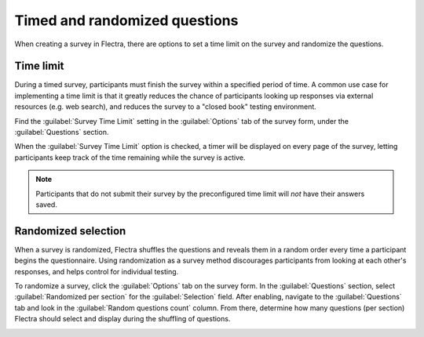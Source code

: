 ==============================
Timed and randomized questions
==============================

When creating a survey in Flectra, there are options to set a time limit on the survey and randomize
the questions.

Time limit
==========

During a timed survey, participants must finish the survey within a specified period of time.
A common use case for implementing a time limit is that it greatly reduces the chance of
participants looking up responses via external resources (e.g. web search), and reduces the survey
to a "closed book" testing environment.

Find the :guilabel:`Survey Time Limit` setting in the :guilabel:`Options` tab of the survey form,
under the :guilabel:`Questions` section.

.. image:: time_random/time-limit.png
   :align: center
   :alt: Time limit field in the options tab of a survey template form.

When the :guilabel:`Survey Time Limit` option is checked, a timer will be displayed on every page
of the survey, letting participants keep track of the time remaining while the survey is active.

.. note::
   Participants that do not submit their survey by the preconfigured time limit will *not* have
   their answers saved.

Randomized selection
====================

When a survey is randomized, Flectra shuffles the questions and reveals them in a random order every
time a participant begins the questionnaire. Using randomization as a survey method discourages
participants from looking at each other's responses, and helps control for individual testing.

To randomize a survey, click the :guilabel:`Options` tab on the survey form. In the
:guilabel:`Questions` section, select :guilabel:`Randomized per section` for the
:guilabel:`Selection` field. After enabling, navigate to the :guilabel:`Questions` tab and look in
the :guilabel:`Random questions count` column. From there, determine how many questions (per
section) Flectra should select and display during the shuffling of questions.

.. image:: time_random/random-questions.png
   :align: center
   :alt: Randomized question count in the questions tab of a survey.

.. seealso::
   :doc:`scoring`
